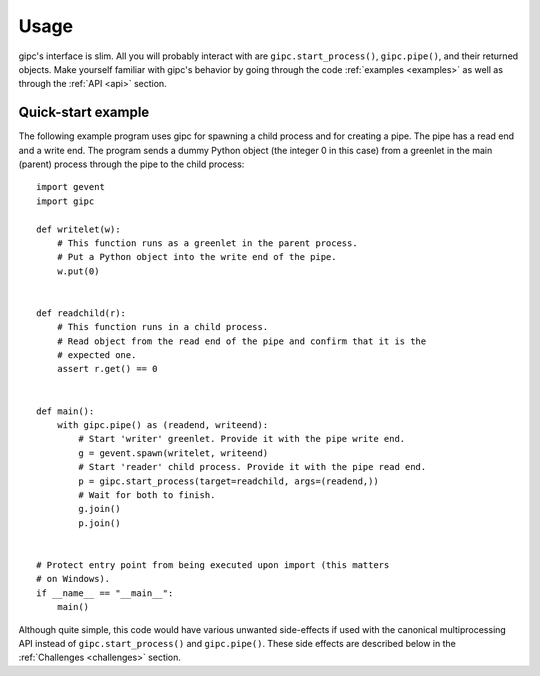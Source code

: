 .. _usage:

*****
Usage
*****
gipc's interface is slim. All you will probably interact with are
``gipc.start_process()``, ``gipc.pipe()``, and their returned objects. Make
yourself familiar with gipc's behavior by going through the code
:ref:`examples <examples>` as well as through the :ref:`API <api>` section.


Quick-start example
===================
The following example program uses gipc for spawning a child process and for
creating a pipe. The pipe has a read end and a write end. The program sends a
dummy Python object (the integer 0 in this case) from a greenlet in the main
(parent) process through the pipe to the child process::

    import gevent
    import gipc

    def writelet(w):
        # This function runs as a greenlet in the parent process.
        # Put a Python object into the write end of the pipe.
        w.put(0)


    def readchild(r):
        # This function runs in a child process.
        # Read object from the read end of the pipe and confirm that it is the
        # expected one.
        assert r.get() == 0


    def main():
        with gipc.pipe() as (readend, writeend):
            # Start 'writer' greenlet. Provide it with the pipe write end.
            g = gevent.spawn(writelet, writeend)
            # Start 'reader' child process. Provide it with the pipe read end.
            p = gipc.start_process(target=readchild, args=(readend,))
            # Wait for both to finish.
            g.join()
            p.join()


    # Protect entry point from being executed upon import (this matters
    # on Windows).
    if __name__ == "__main__":
        main()

Although quite simple, this code would have various unwanted side-effects if
used with the canonical multiprocessing API instead of ``gipc.start_process()``
and ``gipc.pipe()``. These side effects are described below in the
:ref:`Challenges <challenges>` section.

